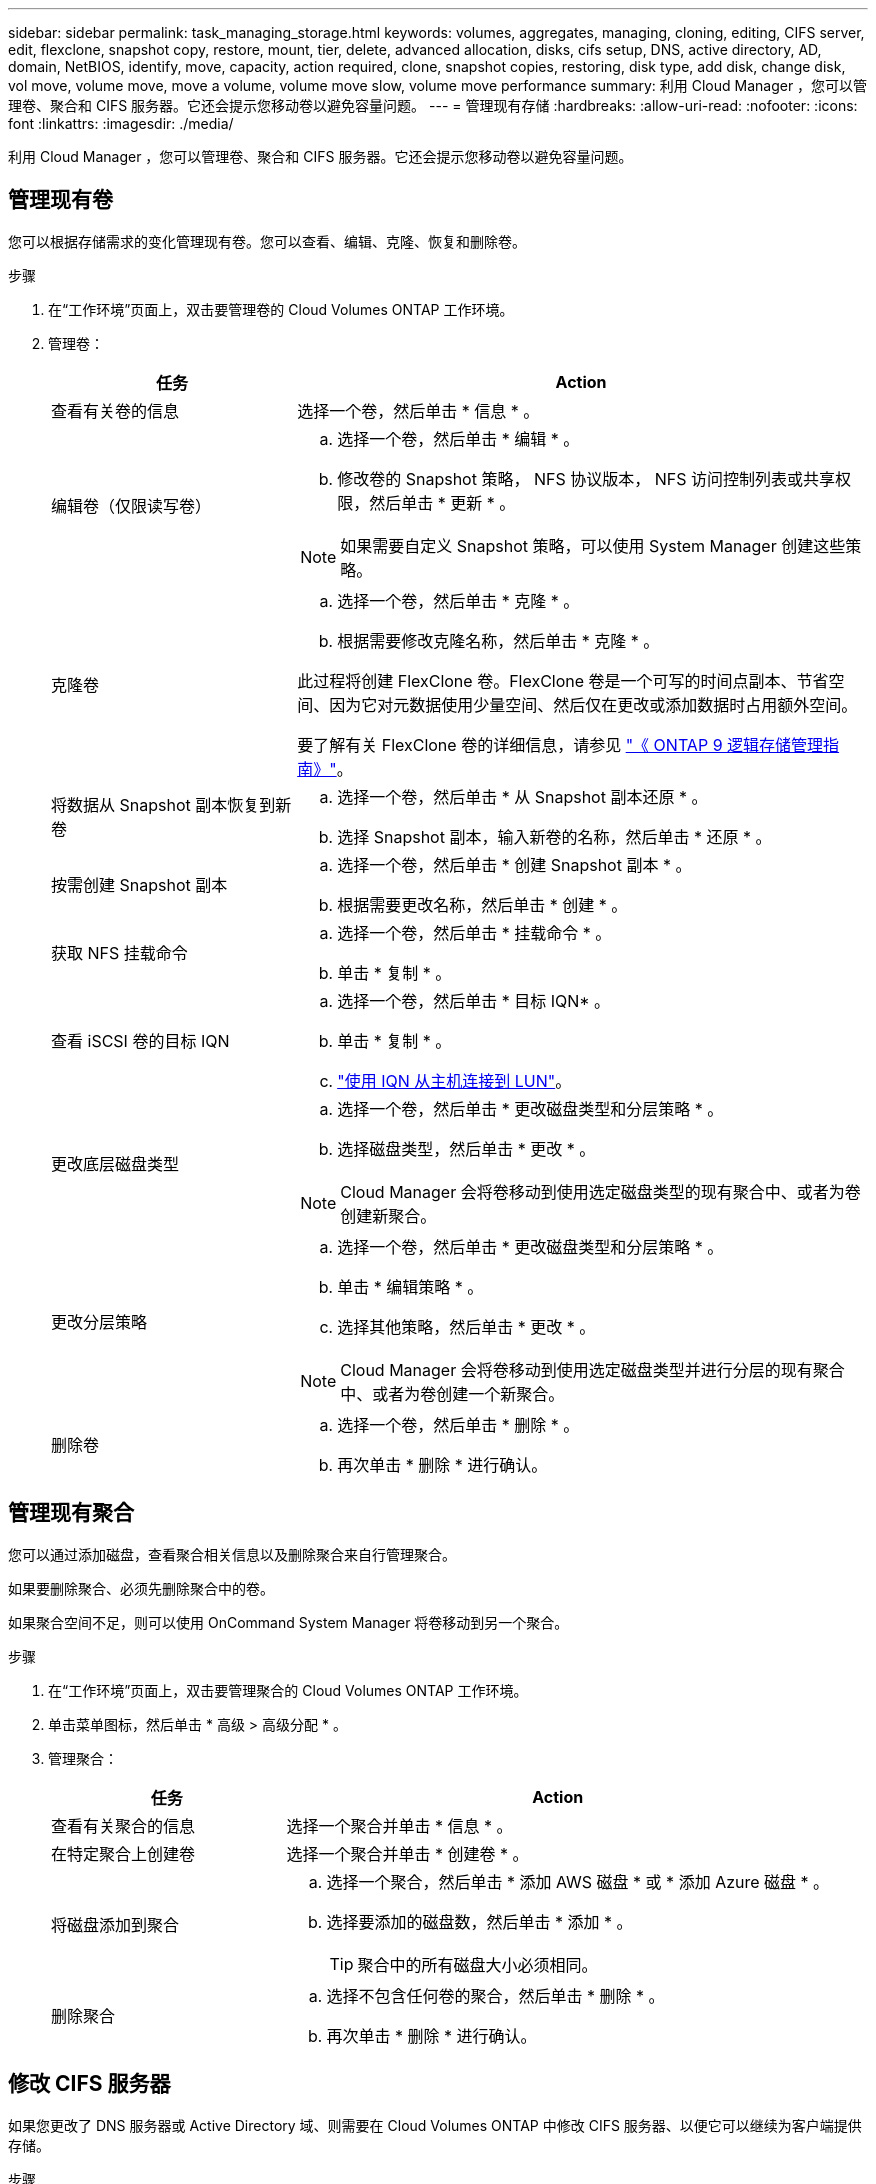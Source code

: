 ---
sidebar: sidebar 
permalink: task_managing_storage.html 
keywords: volumes, aggregates, managing, cloning, editing, CIFS server, edit, flexclone, snapshot copy, restore, mount, tier, delete, advanced allocation, disks, cifs setup, DNS, active directory, AD, domain, NetBIOS, identify, move, capacity, action required, clone, snapshot copies, restoring, disk type, add disk, change disk, vol move, volume move, move a volume, volume move slow, volume move performance 
summary: 利用 Cloud Manager ，您可以管理卷、聚合和 CIFS 服务器。它还会提示您移动卷以避免容量问题。 
---
= 管理现有存储
:hardbreaks:
:allow-uri-read: 
:nofooter: 
:icons: font
:linkattrs: 
:imagesdir: ./media/


[role="lead"]
利用 Cloud Manager ，您可以管理卷、聚合和 CIFS 服务器。它还会提示您移动卷以避免容量问题。



== 管理现有卷

您可以根据存储需求的变化管理现有卷。您可以查看、编辑、克隆、恢复和删除卷。

.步骤
. 在“工作环境”页面上，双击要管理卷的 Cloud Volumes ONTAP 工作环境。
. 管理卷：
+
[cols="30,70"]
|===
| 任务 | Action 


| 查看有关卷的信息 | 选择一个卷，然后单击 * 信息 * 。 


| 编辑卷（仅限读写卷）  a| 
.. 选择一个卷，然后单击 * 编辑 * 。
.. 修改卷的 Snapshot 策略， NFS 协议版本， NFS 访问控制列表或共享权限，然后单击 * 更新 * 。



NOTE: 如果需要自定义 Snapshot 策略，可以使用 System Manager 创建这些策略。



| 克隆卷  a| 
.. 选择一个卷，然后单击 * 克隆 * 。
.. 根据需要修改克隆名称，然后单击 * 克隆 * 。


此过程将创建 FlexClone 卷。FlexClone 卷是一个可写的时间点副本、节省空间、因为它对元数据使用少量空间、然后仅在更改或添加数据时占用额外空间。

要了解有关 FlexClone 卷的详细信息，请参见 http://docs.netapp.com/ontap-9/topic/com.netapp.doc.dot-cm-vsmg/home.html["《 ONTAP 9 逻辑存储管理指南》"^]。



| 将数据从 Snapshot 副本恢复到新卷  a| 
.. 选择一个卷，然后单击 * 从 Snapshot 副本还原 * 。
.. 选择 Snapshot 副本，输入新卷的名称，然后单击 * 还原 * 。




| 按需创建 Snapshot 副本  a| 
.. 选择一个卷，然后单击 * 创建 Snapshot 副本 * 。
.. 根据需要更改名称，然后单击 * 创建 * 。




| 获取 NFS 挂载命令  a| 
.. 选择一个卷，然后单击 * 挂载命令 * 。
.. 单击 * 复制 * 。




| 查看 iSCSI 卷的目标 IQN  a| 
.. 选择一个卷，然后单击 * 目标 IQN* 。
.. 单击 * 复制 * 。
.. link:task_provisioning_storage.html#connecting-a-lun-to-a-host["使用 IQN 从主机连接到 LUN"]。




| 更改底层磁盘类型  a| 
.. 选择一个卷，然后单击 * 更改磁盘类型和分层策略 * 。
.. 选择磁盘类型，然后单击 * 更改 * 。



NOTE: Cloud Manager 会将卷移动到使用选定磁盘类型的现有聚合中、或者为卷创建新聚合。



| 更改分层策略  a| 
.. 选择一个卷，然后单击 * 更改磁盘类型和分层策略 * 。
.. 单击 * 编辑策略 * 。
.. 选择其他策略，然后单击 * 更改 * 。



NOTE: Cloud Manager 会将卷移动到使用选定磁盘类型并进行分层的现有聚合中、或者为卷创建一个新聚合。



| 删除卷  a| 
.. 选择一个卷，然后单击 * 删除 * 。
.. 再次单击 * 删除 * 进行确认。


|===




== 管理现有聚合

您可以通过添加磁盘，查看聚合相关信息以及删除聚合来自行管理聚合。

如果要删除聚合、必须先删除聚合中的卷。

如果聚合空间不足，则可以使用 OnCommand System Manager 将卷移动到另一个聚合。

.步骤
. 在“工作环境”页面上，双击要管理聚合的 Cloud Volumes ONTAP 工作环境。
. 单击菜单图标，然后单击 * 高级 > 高级分配 * 。
. 管理聚合：
+
[cols="30,70"]
|===
| 任务 | Action 


| 查看有关聚合的信息 | 选择一个聚合并单击 * 信息 * 。 


| 在特定聚合上创建卷 | 选择一个聚合并单击 * 创建卷 * 。 


| 将磁盘添加到聚合  a| 
.. 选择一个聚合，然后单击 * 添加 AWS 磁盘 * 或 * 添加 Azure 磁盘 * 。
.. 选择要添加的磁盘数，然后单击 * 添加 * 。
+

TIP: 聚合中的所有磁盘大小必须相同。





| 删除聚合  a| 
.. 选择不包含任何卷的聚合，然后单击 * 删除 * 。
.. 再次单击 * 删除 * 进行确认。


|===




== 修改 CIFS 服务器

如果您更改了 DNS 服务器或 Active Directory 域、则需要在 Cloud Volumes ONTAP 中修改 CIFS 服务器、以便它可以继续为客户端提供存储。

.步骤
. 在工作环境中，单击菜单图标，然后单击 * 高级 > CIFS 设置 * 。
. 指定 CIFS 服务器的设置：
+
[cols="30,70"]
|===
| 任务 | Action 


| DNS 主 IP 地址和次 IP 地址 | 为 CIFS 服务器提供名称解析的 DNS 服务器的 IP 地址。列出的 DNS 服务器必须包含为 CIFS 服务器将加入的域定位 Active Directory LDAP 服务器和域控制器所需的服务位置记录（服务位置记录）。 


| 要加入的 Active Directory 域 | 您希望 CIFS 服务器加入的 Active Directory （ AD ）域的 FQDN 。 


| 授权加入域的凭据 | 具有足够权限将计算机添加到 AD 域中指定组织单位 (OU) 的 Windows 帐户的名称和密码。 


| CIFS server NetBIOS name | 在 AD 域中唯一的 CIFS 服务器名称。 


| 组织单位 | AD 域中要与 CIFS 服务器关联的组织单元。默认值为 cn = computers 。如果将 AWS 托管 Microsoft AD 配置为 Cloud Volumes ONTAP 的 AD 服务器，则应在此字段中输入 * OU=Computers ， OU=corp* 。 


| DNS 域 | Cloud Volumes ONTAP Storage Virtual Machine （ SVM ）的 DNS 域。在大多数情况下，域与 AD 域相同。 


| NTP 服务器 | 选择 * 使用 Active Directory 域 * 以使用 Active Directory DNS 配置 NTP 服务器。如果需要使用其他地址配置 NTP 服务器，则应使用 API 。请参见 link:api.html["Cloud Manager API 开发人员指南"^] 了解详细信息。 
|===
. 单击 * 保存 * 。


Cloud Volumes ONTAP 会根据更改更新 CIFS 服务器。



== 移动卷

移动卷以提高容量利用率，提高性能并满足服务级别协议的要求。

您可以在 System Manager 中移动卷，方法是选择卷和目标聚合，启动卷移动操作，并可选择监控卷移动作业。使用 System Manager 时，卷移动操作会自动完成。

.步骤
. 使用 System Manager 或 CLI 将卷移动到聚合。
+
在大多数情况下，您可以使用 System Manager 移动卷。

+
有关说明，请参见 http://docs.netapp.com/ontap-9/topic/com.netapp.doc.exp-vol-move/home.html["《 ONTAP 9 卷移动快速指南》"^]。





== 在 Cloud Manager 显示 Action Required 消息时移动卷

云管理器可能会显示一条需要执行的操作消息、指出需要移动卷以避免容量问题、但无法提供解决问题的建议。如果发生这种情况，您需要确定如何更正问题、然后移动一个或多个卷。

.步骤
. <<Identifying how to correct capacity issues,确定如何解决此问题。>>。
. 根据您的分析、移动卷以避免容量问题：
+
** <<Moving volumes to another system to avoid capacity issues,将卷移动到另一个系统。>>。
** <<Moving volumes to another aggregate to avoid capacity issues,将卷移动到同一系统上的另一个聚合。>>。






=== 确定如何解决容量问题

如果云管理器无法提供移动卷以避免容量问题的建议、则必须确定需要移动的卷以及是否应将它们移动到同一系统上的另一个聚合或另一个系统上。

.步骤
. 查看“ Action Required ”（需要操作）消息中的高级信息以确定已达到其容量限制的聚合。
+
例如，高级信息应显示类似于以下内容的内容：聚合 aggr1 已达到其容量限制。

. 确定要从聚合中移出的一个或多个卷：
+
.. 在工作环境中，单击菜单图标，然后单击 * 高级 > 高级分配 * 。
.. 选择聚合，然后单击 * 信息 * 。
.. 展开卷列表。
+
image:screenshot_aggr_volumes.gif["屏幕抓图：显示聚合中聚合中卷的列表（在 \" 聚合信息 \" 对话框中）。"]

.. 检查每个卷的大小并选择一个或多个卷以从聚合中移出。
+
您应该选择足够大的卷来释放聚合中的空间、以便将来避免出现额外的容量问题。



. 如果系统未达到磁盘限制、则应将卷移动到同一系统上的现有聚合或新聚合。
+
有关详细信息，请参见 link:task_managing_storage.html#moving-volumes-to-another-aggregate-to-avoid-capacity-issues["将卷移动到另一个聚合以避免容量问题"]。

. 如果系统已达到磁盘限制，请执行以下任一操作：
+
.. 删除所有未使用的卷。
.. 重新排列卷以释放聚合上的空间。
+
有关详细信息，请参见 link:task_managing_storage.html#moving-volumes-to-another-aggregate-to-avoid-capacity-issues["将卷移动到另一个聚合以避免容量问题"]。

.. 将两个或多个卷移动到另一个具有空间的系统。
+
有关详细信息，请参见 link:task_managing_storage.html#moving-volumes-to-another-system-to-avoid-capacity-issues["将卷移动到另一个系统以避免容量问题"]。







=== 将卷移动到另一个系统以避免容量问题

您可以将一个或多个卷移动到另一个 Cloud Volumes ONTAP 系统以避免容量问题。如果系统达到其磁盘限制，则可能需要执行此操作。

您可以按照此任务中的步骤更正以下需要执行的操作消息：

 Moving a volume is necessary to avoid capacity issues; however, Cloud Manager cannot perform this action for you because the system has reached the disk limit.
.步骤
. 确定具有可用容量的 Cloud Volumes ONTAP 系统或部署新系统。
. 将源工作环境拖放到目标工作环境中以执行卷的一次性数据复制。
+
有关详细信息，请参见 link:task_replicating_data.html["在系统之间复制数据"]。

. 转到复制状态页，然后中断 SnapMirror 关系、将复制的卷从数据保护卷转换为读 / 写卷。
+
有关详细信息，请参见 link:task_replicating_data.html#managing-data-replication-schedules-and-relationships["管理数据复制计划和关系"]。

. 配置卷以进行数据访问。
+
有关为数据访问配置目标卷的信息，请参见 http://docs.netapp.com/ontap-9/topic/com.netapp.doc.exp-sm-ic-fr/home.html["《 ONTAP 9 卷灾难恢复快速指南》"^]。

. 删除原始卷。
+
有关详细信息，请参见 link:task_managing_storage.html#managing-existing-volumes["管理现有卷"]。





=== 将卷移动到另一个聚合以避免容量问题

您可以将一个或多个卷移动到另一个聚合中以避免容量问题。

您可以按照此任务中的步骤更正以下需要执行的操作消息：

 Moving two or more volumes is necessary to avoid capacity issues; however, Cloud Manager cannot perform this action for you.
.步骤
. 验证现有聚合是否具有需要移动的卷的可用容量：
+
.. 在工作环境中，单击菜单图标，然后单击 * 高级 > 高级分配 * 。
.. 选择每个聚合，单击 * 信息 * ，然后查看可用容量（聚合容量减去已用聚合容量）。
+
image:screenshot_aggr_capacity.gif["屏幕抓图：显示聚合信息对话框中可用的总聚合容量和已用聚合容量。"]



. 如果需要，请将磁盘添加到现有聚合：
+
.. 选择聚合，然后单击 * 添加磁盘 * 。
.. 选择要添加的磁盘数，然后单击 * 添加 * 。


. 如果没有聚合可用容量，请创建新聚合。
+
有关详细信息，请参见 link:task_provisioning_storage.html#creating-aggregates["创建聚合"]。

. 使用 System Manager 或 CLI 将卷移动到聚合。
. 在大多数情况下，您可以使用 System Manager 移动卷。
+
有关说明，请参见 http://docs.netapp.com/ontap-9/topic/com.netapp.doc.exp-vol-move/home.html["《 ONTAP 9 卷移动快速指南》"^]。





== 卷移动速度可能较慢的原因

如果 Cloud Volumes ONTAP 满足以下任一条件，则移动卷所需时间可能会比预期长：

* 此卷为克隆卷。
* 卷是克隆的父卷。
* 源聚合或目标聚合具有一个吞吐量优化型 HDD （ st1 ）磁盘。
* Cloud Volumes ONTAP 系统位于 AWS 中，一个聚合使用较早的对象命名方案。两个聚合必须使用相同的名称格式。
+
如果在 9.4 版或更早版本中的聚合上启用了数据分层，则会使用较早的命名方案。

* 源聚合和目标聚合上的加密设置不匹配，或者正在重新设置密钥。
* 在卷移动时指定了 _-tiering-policy_ 选项以更改分层策略。
* 在卷移动时指定了 _-generate-destination-key_ 选项。

